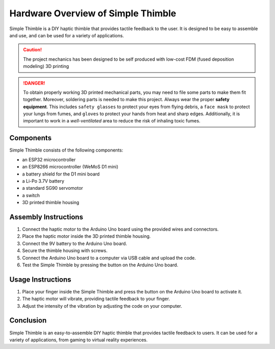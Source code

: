 Hardware Overview of Simple Thimble
===================================

Simple Thimble is a DIY haptic thimble that provides tactile feedback to the user. It is designed to be easy to assemble and use, and can be used for a variety of applications.

.. caution::
    The project mechanics has been designed to be self produced with low-cost FDM (fused deposition modeling) 3D printing

.. danger:: 
    To obtain properly working 3D printed mechanical parts, you may need to file some parts to make them fit together. Moreover, soldering parts is needed to make this project.
    Always wear the proper **safety equipment**. This includes ``safety glasses`` to protect your eyes from flying debris, a ``face mask`` to protect your lungs from fumes, and ``gloves`` to protect your hands from heat and sharp edges. Additionally, it is important to work in a *well-ventilated* area to reduce the risk of inhaling toxic fumes.


Components
----------

Simple Thimble consists of the following components:

-   an ESP32 microcontroller
-   an ESP8266 microcontroller (WeMoS D1 mini)
-   a battery shield for the D1 mini board
-   a Li-Po 3.7V battery
-   a standard SG90 servomotor
-   a switch

-   3D printed thimble housing

Assembly Instructions
-----------------------

#.  Connect the haptic motor to the Arduino Uno board using the provided wires and connectors. 
#.  Place the haptic motor inside the 3D printed thimble housing. 
#.  Connect the 9V battery to the Arduino Uno board. 
#.  Secure the thimble housing with screws. 
#.  Connect the Arduino Uno board to a computer via USB cable and upload the code. 
#.  Test the Simple Thimble by pressing the button on the Arduino Uno board. 


Usage Instructions
------------------

1.  Place your finger inside the Simple Thimble and press the button on the Arduino Uno board to activate it. 
2.  The haptic motor will vibrate, providing tactile feedback to your finger. 
3.  Adjust the intensity of the vibration by adjusting the code on your computer. 

Conclusion
----------
Simple Thimble is an easy-to-assemble DIY haptic thimble that provides tactile feedback to users. It can be used for a variety of applications, from gaming to virtual reality experiences.